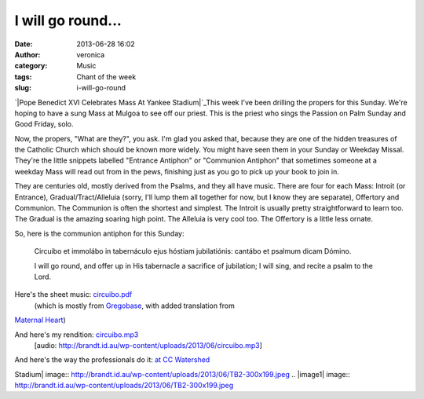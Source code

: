 I will go round...
##################
:date: 2013-06-28 16:02
:author: veronica
:category: Music
:tags: Chant of the week
:slug: i-will-go-round

`|Pope Benedict XVI Celebrates Mass At Yankee Stadium|`_\ This week I've
been drilling the propers for this Sunday. We're hoping to have a sung
Mass at Mulgoa to see off our priest. This is the priest who sings the
Passion on Palm Sunday and Good Friday, solo.

Now, the propers, "What are they?", you ask. I'm glad you asked that,
because they are one of the hidden treasures of the Catholic Church
which should be known more widely. You might have seen them in your
Sunday or Weekday Missal. They're the little snippets labelled "Entrance
Antiphon" or "Communion Antiphon" that sometimes someone at a weekday
Mass will read out from in the pews, finishing just as you go to pick up
your book to join in.

They are centuries old, mostly derived from the Psalms, and they all
have music. There are four for each Mass: Introit (or Entrance),
Gradual/Tract/Alleluia (sorry, I'll lump them all together for now, but
I know they are separate), Offertory and Communion. The Communion is
often the shortest and simplest. The Introit is usually pretty
straightforward to learn too. The Gradual is the amazing soaring high
point. The Alleluia is very cool too. The Offertory is a little less
ornate.

So, here is the communion antiphon for this Sunday:

    Circuibo et immolábo in tabernáculo ejus hóstiam jubilatiónis:
    cantábo et psalmum dicam Dómino.

    I will go round, and offer up in His tabernacle a sacrifice of
    jubilation; I will sing, and recite a psalm to the Lord.

Here's the sheet music: `circuibo.pdf`_
 (which is mostly from `Gregobase`_, with added translation from
`Maternal Heart`_)

And here's my rendition: `circuibo.mp3`_
 [audio: http://brandt.id.au/wp-content/uploads/2013/06/circuibo.mp3]

And here's the way the professionals do it: `at CC Watershed`_

.. _|image1|: http://blogs.telegraph.co.uk/news/damianthompson/100021782/pope-wants-crucifix-at-the-centre-of-all-westward-facing-altars-during-mass-says-papal-mc-so-why-do-our-bishops-ignore-him/
.. _circuibo.pdf: http://brandt.id.au/wp-content/uploads/2013/06/circuibo.pdf
.. _Gregobase: http://gregobase.selapa.net/chant.php?id=1079
.. _Maternal Heart: http://maternalheart.org
.. _circuibo.mp3: http://brandt.id.au/wp-content/uploads/2013/06/circuibo.mp3
.. _at CC Watershed: http://www.ccwatershed.org/video/10412006/

.. |Pope Benedict XVI Celebrates Mass At Yankee
Stadium| image:: http://brandt.id.au/wp-content/uploads/2013/06/TB2-300x199.jpeg
.. |image1| image:: http://brandt.id.au/wp-content/uploads/2013/06/TB2-300x199.jpeg
